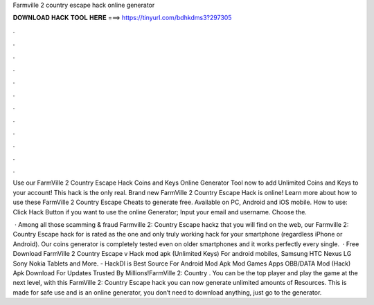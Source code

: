 Farmville 2 country escape hack online generator



𝐃𝐎𝐖𝐍𝐋𝐎𝐀𝐃 𝐇𝐀𝐂𝐊 𝐓𝐎𝐎𝐋 𝐇𝐄𝐑𝐄 ===> https://tinyurl.com/bdhkdms3?297305



.



.



.



.



.



.



.



.



.



.



.



.

Use our FarmVille 2 Country Escape Hack Coins and Keys Online Generator Tool now to add Unlimited Coins and Keys to your account! This hack is the only real. Brand new FarmVille 2 Country Escape Hack is online! Learn more about how to use these FarmVille 2 Country Escape Cheats to generate free. Available on PC, Android and iOS mobile. How to use: Click Hack Button if you want to use the online Generator; Input your email and username. Choose the.

 · Among all those scamming & fraud Farmville 2: Country Escape hackz that you will find on the web, our Farmville 2: Country Escape hack for is rated as the one and only truly working hack for your smartphone (regardless iPhone or Android). Our coins generator is completely tested even on older smartphones and it works perfectly every single.  · Free Download FarmVille 2 Country Escape v Hack mod apk (Unlimited Keys) For android mobiles, Samsung HTC Nexus LG Sony Nokia Tablets and More. - HackDl is Best Source For Android Mod Apk Mod Games Apps OBB/DATA Mod (Hack) Apk Download For  Updates Trusted By Millions!FarmVille 2: Country . You can be the top player and play the game at the next level, with this FarmVille 2: Country Escape hack you can now generate unlimited amounts of Resources. This is made for safe use and is an online generator, you don’t need to download anything, just go to the generator.
